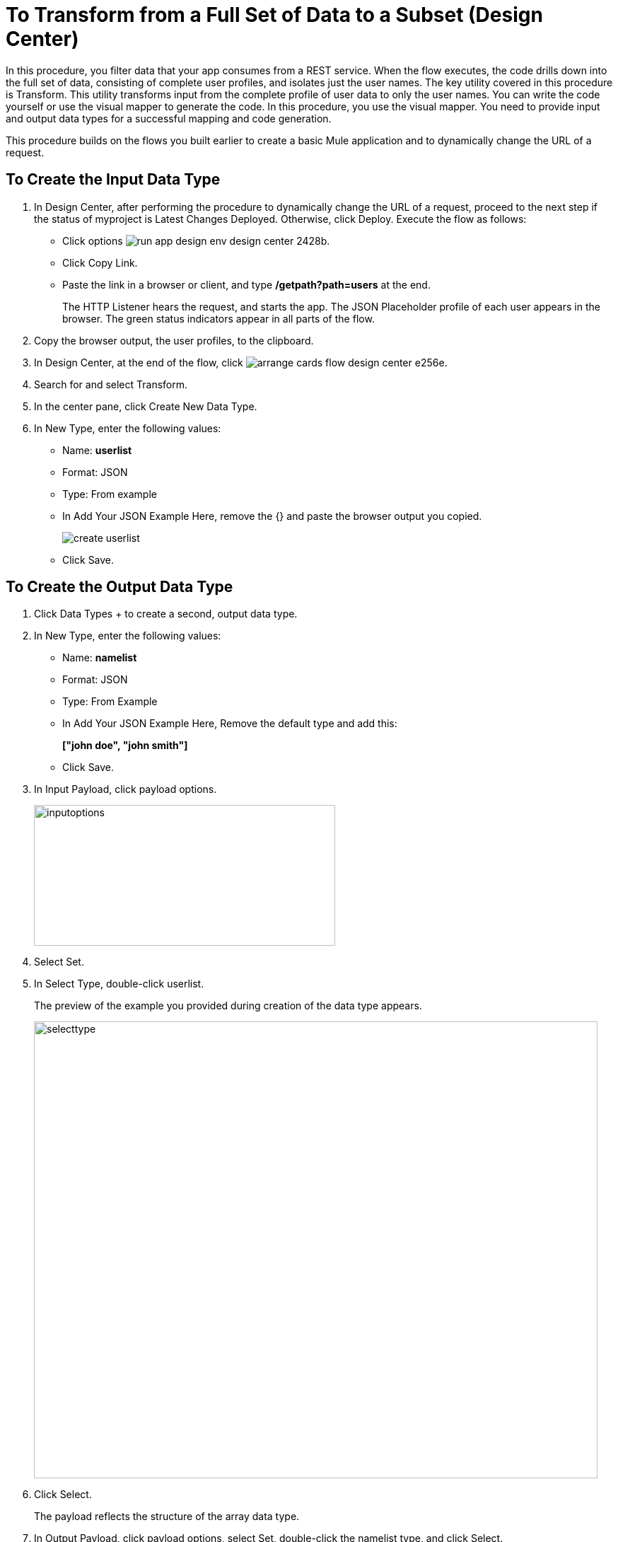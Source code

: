 = To Transform from a Full Set of Data to a Subset (Design Center)

In this procedure, you filter data that your app consumes from a REST service. When the flow executes, the code drills down into the full set of data, consisting of complete user profiles, and isolates just the user names. The key utility covered in this procedure is Transform. This utility transforms input from the complete profile of user data to only the user names. You can write the code yourself or use the visual mapper to generate the code. In this procedure, you use the visual mapper. You need to provide input and output data types for a successful mapping and code generation. 

This procedure builds on the flows you built earlier to create a basic Mule application and to dynamically change the URL of a request. 

== To Create the Input Data Type

. In Design Center, after performing the procedure to dynamically change the URL of a request, proceed to the next step if the status of myproject is Latest Changes Deployed. Otherwise, click Deploy. Execute the flow as follows:
* Click options image:run-app-design-env-design-center-2428b.png[].
* Click Copy Link.
* Paste the link in a browser or client, and type */getpath?path=users* at the end.
+
The HTTP Listener hears the request, and starts the app. The JSON Placeholder profile of each user appears in the browser. The green status indicators appear in all parts of the flow.
. Copy the browser output, the user profiles, to the clipboard.
. In Design Center, at the end of the flow, click image:arrange-cards-flow-design-center-e256e.png[].
. Search for and select Transform. 
. In the center pane, click Create New Data Type.
. In New Type, enter the following values:
+
* Name: *userlist*
* Format: JSON
* Type: From example
* In Add Your JSON Example Here, remove the {} and paste the browser output you copied.
+
image::create-userlist.png[create userlist]
* Click Save.

== To Create the Output Data Type

. Click Data Types + to create a second, output data type.
. In New Type, enter the following values:
+
* Name: *namelist*
* Format: JSON
* Type: From Example
* In Add Your JSON Example Here, Remove the default type and add this:
+
*["john doe", "john smith"]*
* Click Save.
+
. In Input Payload, click payload options.
+
image::inputoptions.png[height=199,width=426]
+
. Select Set.
. In Select Type, double-click userlist.
+
The preview of the example you provided during creation of the data type appears.
+
image::selecttype.png[height=646,width=797]
. Click Select.
+
The payload reflects the structure of the array data type. 
. In Output Payload, click payload options, select Set, double-click the namelist type, and click Select.
. Click Mappings, and drag `name String?` from Input to `item String` in Output payload.
+
Preview shows the list of names:
+
image::map-name-to-string.png[map name to string]
+
DataWeave code is generated. Click Script to view the code:
+
---- 
%dw 2.0

output application/json  

---
(payload map (value0, index0) -> value0.name)
----
+
. Click Deploy to execute the flow:
* When deployment is complete, click options image:run-app-design-env-design-center-2428b.png[], click Copy Link.
* Paste the link in a browser or client, and type */getpath?path=users* at the end.
+
The list of names appears in the browser.
+
----
[
  "Leanne Graham",
  "Ervin Howell",
  "Clementine Bauch",
  "Patricia Lebsack",
  "Chelsey Dietrich",
  "Mrs. Dennis Schulist",
  "Kurtis Weissnat",
  "Nicholas Runolfsdottir V",
  "Glenna Reichert",
  "Clementina DuBuque"
]
----

Now, if you remove Transform from the flow, you are ready to drill down into JSON.

== See Also

* link:/design-center/v/1.0/for-each-task-design-center[To Drill Down into JSON]
* link:/design-center/v/1.0/to-create-a-new-project[To Create a Basic Mule Application]
* link:/design-center/v/1.0/design-dynamic-request-task[To Dynamically Change the URL of a Request]
